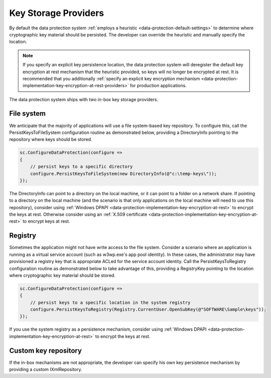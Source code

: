 .. _data-protection-implementation-key-storage-providers:

Key Storage Providers
=====================

By default the data protection system :ref:`employs a heuristic <data-protection-default-settings>` to determine where cryptographic key material should be persisted. The developer can override the heuristic and manually specify the location.

.. NOTE::
  If you specify an explicit key persistence location, the data protection system will deregister the default key encryption at rest mechanism that the heuristic provided, so keys will no longer be encrypted at rest. It is recommended that you additionally :ref:`specify an explicit key encryption mechanism <data-protection-implementation-key-encryption-at-rest-providers>` for production applications.

The data protection system ships with two in-box key storage providers.

File system
-----------

We anticipate that the majority of applications will use a file system-based key repository. To configure this, call the PersistKeysToFileSystem configuration routine as demonstrated below, providing a DirectoryInfo pointing to the repository where keys should be stored.

.. code-block:: c#

  sc.ConfigureDataProtection(configure =>
  {
      // persist keys to a specific directory
      configure.PersistKeysToFileSystem(new DirectoryInfo(@"c:\temp-keys\"));
  });

The DirectoryInfo can point to a directory on the local machine, or it can point to a folder on a network share. If pointing to a directory on the local machine (and the scenario is that only applications on the local machine will need to use this repository), consider using :ref:`Windows DPAPI <data-protection-implementation-key-encryption-at-rest>` to encrypt the keys at rest. Otherwise consider using an :ref:`X.509 certificate <data-protection-implementation-key-encryption-at-rest>` to encrypt keys at rest.

Registry
--------

Sometimes the application might not have write access to the file system. Consider a scenario where an application is running as a virtual service account (such as w3wp.exe's app pool identity). In these cases, the administrator may have provisioned a registry key that is appropriate ACLed for the service account identity. Call the PersistKeysToRegistry configuration routine as demonstrated below to take advantage of this, providing a RegistryKey pointing to the location where cryptographic key material should be stored.

.. code-block:: c#

  sc.ConfigureDataProtection(configure =>
  {
      // persist keys to a specific location in the system registry
      configure.PersistKeysToRegistry(Registry.CurrentUser.OpenSubKey(@"SOFTWARE\Sample\keys"));
  });

If you use the system registry as a persistence mechanism, consider using :ref:`Windows DPAPI <data-protection-implementation-key-encryption-at-rest>` to encrypt the keys at rest.

Custom key repository
---------------------

If the in-box mechanisms are not appropriate, the developer can specify his own key persistence mechanism by providing a custom IXmlRepository.


